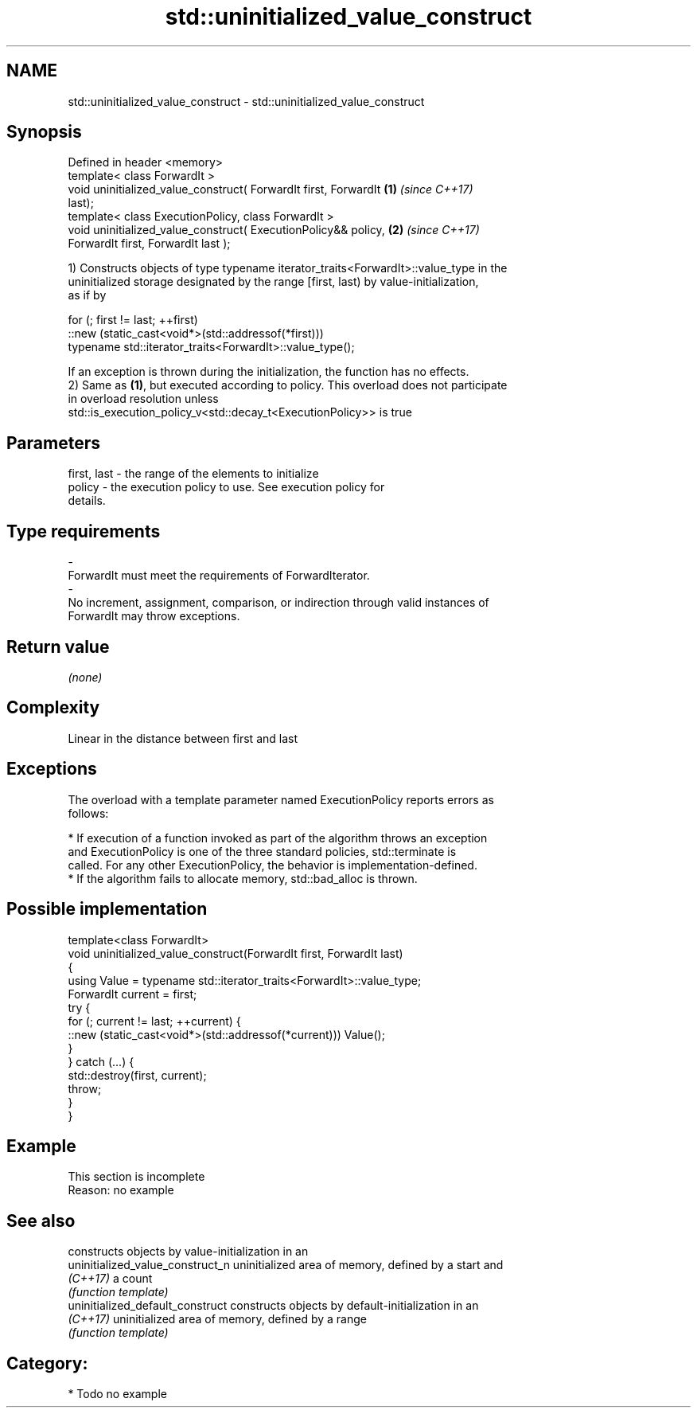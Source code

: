 .TH std::uninitialized_value_construct 3 "2019.03.28" "http://cppreference.com" "C++ Standard Libary"
.SH NAME
std::uninitialized_value_construct \- std::uninitialized_value_construct

.SH Synopsis
   Defined in header <memory>
   template< class ForwardIt >
   void uninitialized_value_construct( ForwardIt first, ForwardIt     \fB(1)\fP \fI(since C++17)\fP
   last);
   template< class ExecutionPolicy, class ForwardIt >
   void uninitialized_value_construct( ExecutionPolicy&& policy,      \fB(2)\fP \fI(since C++17)\fP
   ForwardIt first, ForwardIt last );

   1) Constructs objects of type typename iterator_traits<ForwardIt>::value_type in the
   uninitialized storage designated by the range [first, last) by value-initialization,
   as if by

 for (; first != last; ++first)
   ::new (static_cast<void*>(std::addressof(*first)))
       typename std::iterator_traits<ForwardIt>::value_type();

   If an exception is thrown during the initialization, the function has no effects.
   2) Same as \fB(1)\fP, but executed according to policy. This overload does not participate
   in overload resolution unless
   std::is_execution_policy_v<std::decay_t<ExecutionPolicy>> is true

.SH Parameters

   first, last         -         the range of the elements to initialize
   policy              -         the execution policy to use. See execution policy for
                                 details.
.SH Type requirements
   -
   ForwardIt must meet the requirements of ForwardIterator.
   -
   No increment, assignment, comparison, or indirection through valid instances of
   ForwardIt may throw exceptions.

.SH Return value

   \fI(none)\fP

.SH Complexity

   Linear in the distance between first and last

.SH Exceptions

   The overload with a template parameter named ExecutionPolicy reports errors as
   follows:

     * If execution of a function invoked as part of the algorithm throws an exception
       and ExecutionPolicy is one of the three standard policies, std::terminate is
       called. For any other ExecutionPolicy, the behavior is implementation-defined.
     * If the algorithm fails to allocate memory, std::bad_alloc is thrown.

.SH Possible implementation

   template<class ForwardIt>
   void uninitialized_value_construct(ForwardIt first, ForwardIt last)
   {
       using Value = typename std::iterator_traits<ForwardIt>::value_type;
       ForwardIt current = first;
       try {
           for (; current != last; ++current) {
               ::new (static_cast<void*>(std::addressof(*current))) Value();
           }
       } catch (...) {
           std::destroy(first, current);
           throw;
       }
   }

.SH Example

    This section is incomplete
    Reason: no example

.SH See also

                                   constructs objects by value-initialization in an
   uninitialized_value_construct_n uninitialized area of memory, defined by a start and
   \fI(C++17)\fP                         a count
                                   \fI(function template)\fP 
   uninitialized_default_construct constructs objects by default-initialization in an
   \fI(C++17)\fP                         uninitialized area of memory, defined by a range
                                   \fI(function template)\fP 

.SH Category:

     * Todo no example
